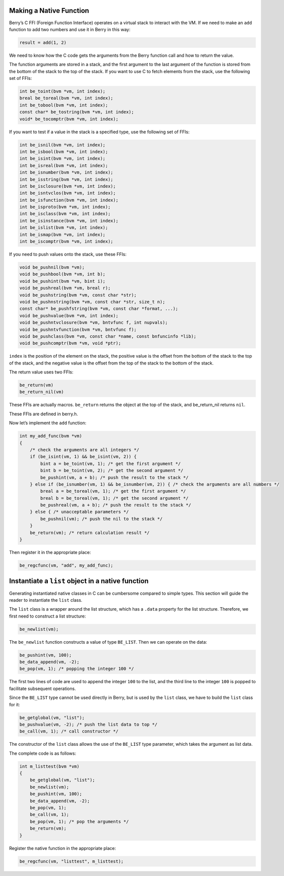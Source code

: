 Making a Native Function
========================

Berry’s C FFI (Foreign Function Interface) operates on a virtual stack
to interact with the VM. If we need to make an ``add`` function to add
two numbers and use it in Berry in this way:

.. code:: ruby

   result = add(1, 2)

We need to know how the C code gets the arguments from the Berry
function call and how to return the value.

The function arguments are stored in a stack, and the first argument to
the last argument of the function is stored from the bottom of the stack
to the top of the stack. If you want to use C to fetch elements from the
stack, use the following set of FFIs:

.. code:: c

   int be_toint(bvm *vm, int index);
   breal be_toreal(bvm *vm, int index);
   int be_tobool(bvm *vm, int index);
   const char* be_tostring(bvm *vm, int index);
   void* be_tocomptr(bvm *vm, int index);

If you want to test if a value in the stack is a specified type, use the
following set of FFIs:

.. code:: c

   int be_isnil(bvm *vm, int index);
   int be_isbool(bvm *vm, int index);
   int be_isint(bvm *vm, int index);
   int be_isreal(bvm *vm, int index);
   int be_isnumber(bvm *vm, int index);
   int be_isstring(bvm *vm, int index);
   int be_isclosure(bvm *vm, int index);
   int be_isntvclos(bvm *vm, int index);
   int be_isfunction(bvm *vm, int index);
   int be_isproto(bvm *vm, int index);
   int be_isclass(bvm *vm, int index);
   int be_isinstance(bvm *vm, int index);
   int be_islist(bvm *vm, int index);
   int be_ismap(bvm *vm, int index);
   int be_iscomptr(bvm *vm, int index);

If you need to push values onto the stack, use these FFIs:

.. code:: c

   void be_pushnil(bvm *vm);
   void be_pushbool(bvm *vm, int b);
   void be_pushint(bvm *vm, bint i);
   void be_pushreal(bvm *vm, breal r);
   void be_pushstring(bvm *vm, const char *str);
   void be_pushnstring(bvm *vm, const char *str, size_t n);
   const char* be_pushfstring(bvm *vm, const char *format, ...);
   void be_pushvalue(bvm *vm, int index);
   void be_pushntvclosure(bvm *vm, bntvfunc f, int nupvals);
   void be_pushntvfunction(bvm *vm, bntvfunc f);
   void be_pushclass(bvm *vm, const char *name, const bnfuncinfo *lib);
   void be_pushcomptr(bvm *vm, void *ptr);

``index`` is the position of the element on the stack, the positive
value is the offset from the bottom of the stack to the top of the
stack, and the negative value is the offset from the top of the stack to
the bottom of the stack.

The return value uses two FFIs:

.. code:: c

   be_return(vm)
   be_return_nil(vm)

These FFIs are actually macros. ``be_return`` returns the object at the
top of the stack, and be_return_nil returns ``nil``.

These FFIs are defined in berry.h.

Now let’s implement the ``add`` function:

.. code:: c

   int my_add_func(bvm *vm)
   {
       /* check the arguments are all integers */
       if (be_isint(vm, 1) && be_isint(vm, 2)) {
           bint a = be_toint(vm, 1); /* get the first argument */
           bint b = be_toint(vm, 2); /* get the second argument */
           be_pushint(vm, a + b); /* push the result to the stack */
       } else if (be_isnumber(vm, 1) && be_isnumber(vm, 2)) { /* check the arguments are all numbers */
           breal a = be_toreal(vm, 1); /* get the first argument */
           breal b = be_toreal(vm, 1); /* get the second argument */
           be_pushreal(vm, a + b); /* push the result to the stack */
       } else { /* unacceptable parameters */
           be_pushnil(vm); /* push the nil to the stack */
       }
       be_return(vm); /* return calculation result */
   }

Then register it in the appropriate place:

.. code:: c

   be_regcfunc(vm, "add", my_add_func);

Instantiate a ``list`` object in a native function
==================================================

Generating instantiated native classes in C can be cumbersome compared
to simple types. This section will guide the reader to instantiate the
``list`` class.

The ``list`` class is a wrapper around the list structure, which has a
``.data`` property for the list structure. Therefore, we first need to
construct a list structure:

.. code:: c

   be_newlist(vm);

The ``be_newlist`` function constructs a value of type ``BE_LIST``. Then
we can operate on the data:

.. code:: c

   be_pushint(vm, 100);
   be_data_append(vm, -2);
   be_pop(vm, 1); /* popping the integer 100 */

The first two lines of code are used to append the integer ``100`` to
the list, and the third line to the integer ``100`` is popped to
facilitate subsequent operations.

Since the ``BE_LIST`` type cannot be used directly in Berry, but is used
by the ``list`` class, we have to build the ``list`` class for it:

.. code:: c

   be_getglobal(vm, "list");
   be_pushvalue(vm, -2); /* push the list data to top */
   be_call(vm, 1); /* call constructor */

The constructor of the ``list`` class allows the use of the ``BE_LIST``
type parameter, which takes the argument as list data.

The complete code is as follows:

.. code:: c

   int m_listtest(bvm *vm)
   {
       be_getglobal(vm, "list");
       be_newlist(vm);
       be_pushint(vm, 100);
       be_data_append(vm, -2);
       be_pop(vm, 1);
       be_call(vm, 1);
       be_pop(vm, 1); /* pop the arguments */
       be_return(vm);
   }

Register the native function in the appropriate place:

.. code:: c

   be_regcfunc(vm, "listtest", m_listtest);
